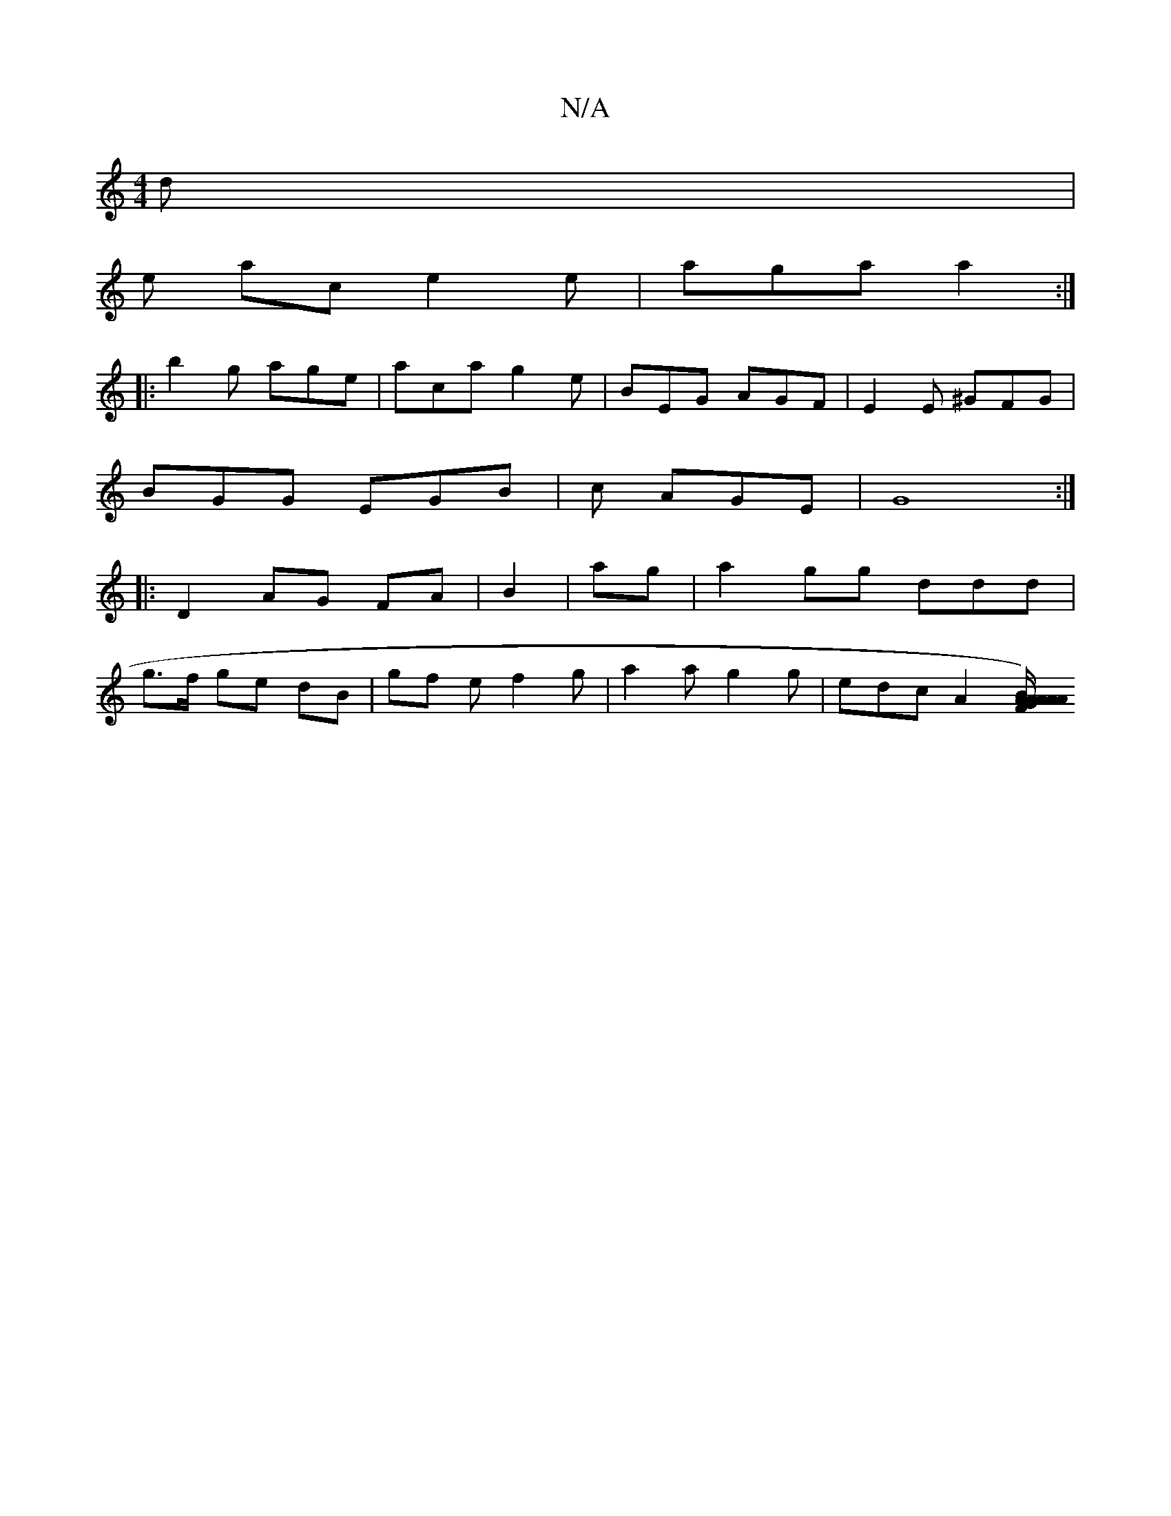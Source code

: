 X:1
T:N/A
M:4/4
R:N/A
K:Cmajor
d |
e ac e2e|aga a2 :|
|: b2 g age | aca g2e | BEG AGF | E2E ^GFG |
BGG EGB | c1 AGE | G8 :|
|: D2 AG FA | B2 |ag|a2gg ddd|
g>f ge dB | gf e f2 g | a2 a g2 g | edc A2 [G/2)z2|A2 A AFA | Bdf ecA | "G"A